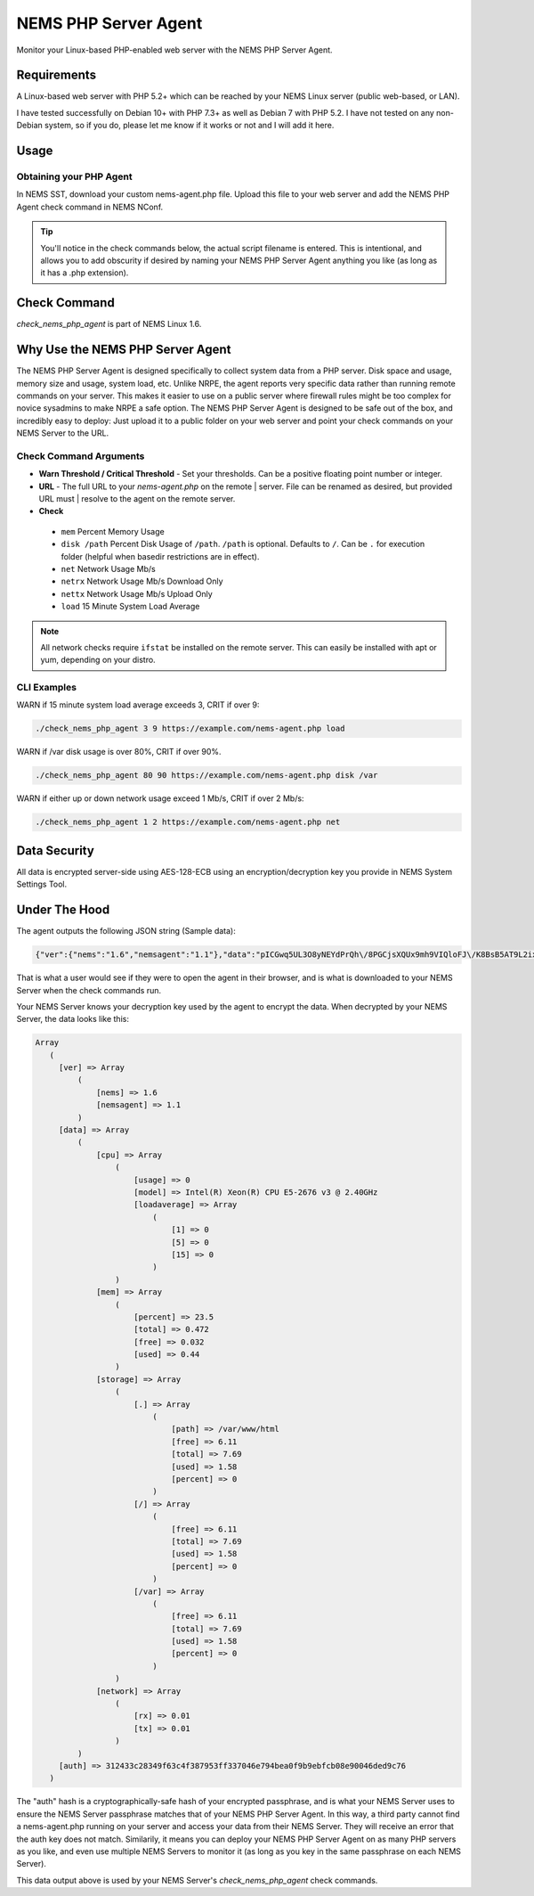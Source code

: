 NEMS PHP Server Agent
=====================

Monitor your Linux-based PHP-enabled web server with the NEMS PHP Server Agent.

Requirements
------------

A Linux-based web server with PHP 5.2+ which can be reached by your NEMS Linux server (public web-based, or LAN).

I have tested successfully on Debian 10+ with PHP 7.3+ as well as Debian 7 with PHP 5.2. I have not tested on any non-Debian system, so if you do, please let me know if it works or not and I will add it here.

Usage
-----

Obtaining your PHP Agent
~~~~~~~~~~~~~~~~~~~~~~~~

In NEMS SST, download your custom nems-agent.php file. Upload this file to your web server and add the NEMS PHP Agent check command in NEMS NConf.

.. Tip:: You'll notice in the check commands below, the actual script filename is entered. This is intentional, and allows you to add obscurity if desired by naming your NEMS PHP Server Agent anything you like (as long as it has a .php extension).

Check Command
-------------

*check_nems_php_agent* is part of NEMS Linux 1.6.

Why Use the NEMS PHP Server Agent
---------------------------------

The NEMS PHP Server Agent is designed specifically to collect system data from a PHP server. Disk space and usage, memory size and usage, system load, etc. Unlike NRPE, the agent reports very specific data rather than running remote commands on your server. This makes it easier to use on a public server where firewall rules might be too complex for novice sysadmins to make NRPE a safe option. The NEMS PHP Server Agent is designed to be safe out of the box, and incredibly easy to deploy: Just upload it to a public folder on your web server and point your check commands on your NEMS Server to the URL.

Check Command Arguments
~~~~~~~~~~~~~~~~~~~~~~~

-  **Warn Threshold / Critical Threshold** - Set your
   thresholds. Can be a positive floating point number or integer.
-  **URL** - The full URL to your *nems-agent.php* on the remote
   | server. File can be renamed as desired, but provided URL must
   | resolve to the agent on the remote server.
-  **Check**

  - ``mem`` Percent Memory Usage
  - ``disk /path`` Percent Disk Usage of ``/path``. ``/path`` is optional. Defaults to ``/``. Can be ``.`` for execution folder (helpful when basedir restrictions are in effect).
  - ``net`` Network Usage Mb/s
  - ``netrx`` Network Usage Mb/s Download Only
  - ``nettx`` Network Usage Mb/s Upload Only
  - ``load`` 15 Minute System Load Average

.. note:: All network checks require ``ifstat`` be installed on the remote server. This can easily be installed with apt or yum, depending on your distro.

CLI Examples
~~~~~~~~~~~~

WARN if 15 minute system load average exceeds 3, CRIT if over 9:

.. code-block:: console

  ./check_nems_php_agent 3 9 https://example.com/nems-agent.php load

WARN if /var disk usage is over 80%, CRIT if over 90%.

.. code-block:: console

  ./check_nems_php_agent 80 90 https://example.com/nems-agent.php disk /var

WARN if either up or down network usage exceed 1 Mb/s, CRIT if over 2 Mb/s:

.. code-block:: console

  ./check_nems_php_agent 1 2 https://example.com/nems-agent.php net

Data Security
-------------

All data is encrypted server-side using AES-128-ECB using an encryption/decryption key you provide in NEMS System Settings Tool.

Under The Hood
--------------

The agent outputs the following JSON string (Sample data):

.. code-block:: JSON

  {"ver":{"nems":"1.6","nemsagent":"1.1"},"data":"pICGwq5UL3O8yNEYdPrQh\/8PGCjsXQUx9mh9VIQloFJ\/K8BsB5AT9L2ixwlsiDAJGjWR1RnhsrCFHVnKD9p3cmRxhQf\/knW6F+EkDS3CnkrlXWLSPJ6p+gfZjIq16NSREvfaaPJZEY93mBrgSFArs+C8advgKL+0jz2a55ItGk0BY6AKvOMuFXfxzwd3i7485tusJaP9X8K9dL5msEvHfPLKdORyTUm7iNt6ssFARMzg4oXoVnebT4okZ6eyG3tjQIBPOFebmNAO78agymi6UEm44u\/wfPmUtkEtU841FVmcfGLxcEIoogzG9vjH8q7urs2RetcBVpVhj5Z+T+v8qa9oQ7Pi1tbf2\/IhF+eLE9cSkmMlmbFbJ70hJqaY2gssiwb9tZ6g0dX+WA8+ujTzmCzBdNJ09HabaLVzXTqR4cGyFM3mXYQl+SdDSdmeZ\/vw\/sG4oSFxxKzhxmOpCM5qBw==","auth":"312433c28349f63c4f387953ff337046e794bea0f9b9ebfcb08e90046ded9c76"}

That is what a user would see if they were to open the agent in their browser, and is what is downloaded to your NEMS Server when the check commands run.

Your NEMS Server knows your decryption key used by the agent to encrypt the data. When decrypted by your NEMS Server, the data looks like this:

.. code-block:: php

  Array
     (
       [ver] => Array
           (
               [nems] => 1.6
               [nemsagent] => 1.1
           )
       [data] => Array
           (
               [cpu] => Array
                   (
                       [usage] => 0
                       [model] => Intel(R) Xeon(R) CPU E5-2676 v3 @ 2.40GHz
                       [loadaverage] => Array
                           (
                               [1] => 0
                               [5] => 0
                               [15] => 0
                           )
                   )
               [mem] => Array
                   (
                       [percent] => 23.5
                       [total] => 0.472
                       [free] => 0.032
                       [used] => 0.44
                   )
               [storage] => Array
                   (
                       [.] => Array
                           (
                               [path] => /var/www/html
                               [free] => 6.11
                               [total] => 7.69
                               [used] => 1.58
                               [percent] => 0
                           )
                       [/] => Array
                           (
                               [free] => 6.11
                               [total] => 7.69
                               [used] => 1.58
                               [percent] => 0
                           )
                       [/var] => Array
                           (
                               [free] => 6.11
                               [total] => 7.69
                               [used] => 1.58
                               [percent] => 0
                           )
                   )
               [network] => Array
                   (
                       [rx] => 0.01
                       [tx] => 0.01
                   )
           )
       [auth] => 312433c28349f63c4f387953ff337046e794bea0f9b9ebfcb08e90046ded9c76
     )

The "auth" hash is a cryptographically-safe hash of your encrypted passphrase, and is what your NEMS Server uses to ensure the NEMS Server passphrase matches that of your NEMS PHP Server Agent. In this way, a third party cannot find a nems-agent.php running on your server and access your data from their NEMS Server. They will receive an error that the auth key does not match. Similarily, it means you can deploy your NEMS PHP Server Agent on as many PHP servers as you like, and even use multiple NEMS Servers to monitor it (as long as you key in the same passphrase on each NEMS Server).

This data output above is used by your NEMS Server's *check_nems_php_agent* check commands.
